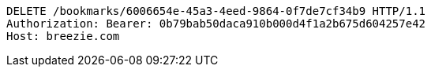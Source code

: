 [source,http,options="nowrap"]
----
DELETE /bookmarks/6006654e-45a3-4eed-9864-0f7de7cf34b9 HTTP/1.1
Authorization: Bearer: 0b79bab50daca910b000d4f1a2b675d604257e42
Host: breezie.com

----